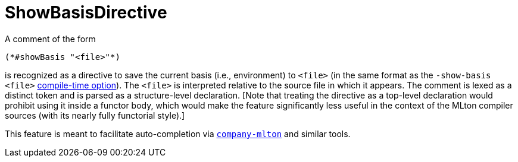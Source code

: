 = ShowBasisDirective

A comment of the form
[source,sml]
----
(*#showBasis "<file>"*)
----
is recognized as a directive to save the current basis (i.e., environment) to
`<file>` (in the same format as the `-show-basis <file>` <<CompileTimeOptions#,
compile-time option>>).  The `<file>` is interpreted relative to the source file
in which it appears.  The comment is lexed as a distinct token and is parsed as
a structure-level declaration.  [Note that treating the directive as a top-level
declaration would prohibit using it inside a functor body, which would make the
feature significantly less useful in the context of the MLton compiler sources
(with its nearly fully functorial style).]

This feature is meant to facilitate auto-completion via
https://github.com/MatthewFluet/company-mlton[`company-mlton`] and similar
tools.
